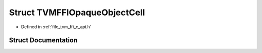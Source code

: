 .. _exhale_struct_structTVMFFIOpaqueObjectCell:

Struct TVMFFIOpaqueObjectCell
=============================

- Defined in :ref:`file_tvm_ffi_c_api.h`


Struct Documentation
--------------------


.. doxygenstruct:: TVMFFIOpaqueObjectCell
   :project: tvm-ffi
   :members:
   :protected-members:
   :undoc-members: